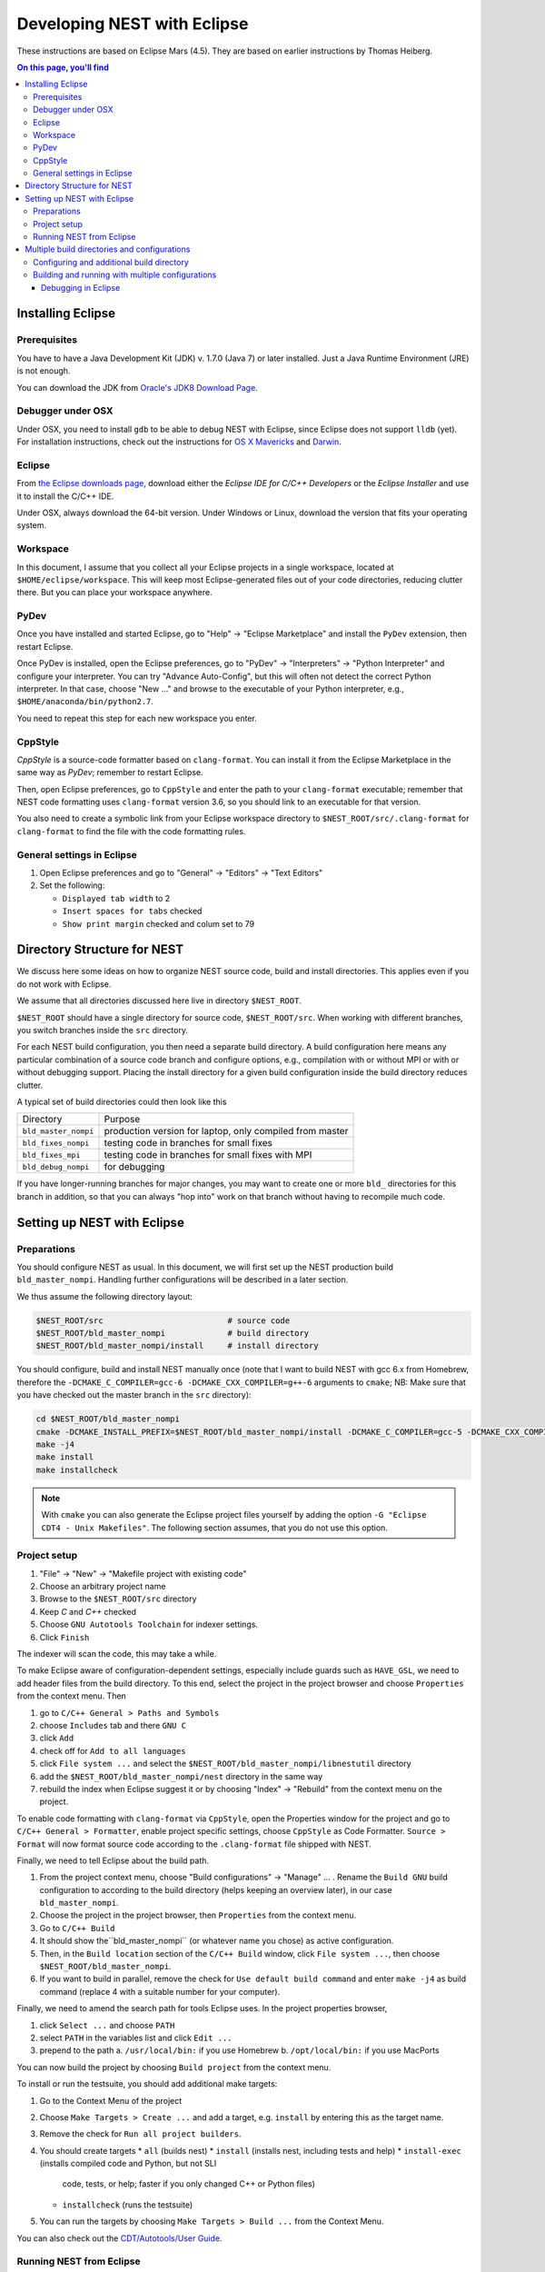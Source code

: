 Developing NEST with Eclipse
============================

These instructions are based on Eclipse Mars (4.5). They are based
on earlier instructions by Thomas Heiberg.

.. contents:: On this page, you'll find
   :local:
   :depth: 3

Installing Eclipse
__________________

Prerequisites
~~~~~~~~~~~~~

You have to have a Java Development Kit (JDK) v. 1.7.0 (Java 7) or later
installed. Just a Java Runtime Environment (JRE) is not enough.

You can download the JDK from
`Oracle's JDK8 Download Page <http://www.oracle.com/technetwork/java/javase/downloads/jdk8-downloads-2133151.html>`_.

Debugger under OSX
~~~~~~~~~~~~~~~~~~

Under OSX, you need to install ``gdb`` to be able to debug NEST with
Eclipse, since Eclipse does not support ``lldb`` (yet). For installation
instructions, check out the instructions for `OS X Mavericks
<http://ntraft.com/installing-gdb-on-os-x-mavericks>`_ and
`Darwin <https://sourceware.org/gdb/wiki/BuildingOnDarwin>`_.

Eclipse
~~~~~~~

From `the Eclipse downloads page <http://www.eclipse.org/downloads/>`_,
download either the *Eclipse IDE for C/C++ Developers* or the *Eclipse
Installer* and use it to install the C/C++ IDE.

Under OSX, always download the 64-bit version. Under Windows or Linux,
download the version that fits your operating system.

Workspace
~~~~~~~~~

In this document, I assume that you collect all your Eclipse projects
in a single workspace, located at ``$HOME/eclipse/workspace``. This will
keep most Eclipse-generated files out of your code directories,
reducing clutter there. But you can place your workspace
anywhere.

PyDev
~~~~~

Once you have installed and started Eclipse, go to "Help" → "Eclipse
Marketplace" and install the ``PyDev`` extension, then restart Eclipse.

Once PyDev is installed, open the Eclipse preferences, go to
"PyDev" → "Interpreters" → "Python Interpreter" and configure your
interpreter. You can try "Advance Auto-Config", but this will often
not detect the correct Python interpreter. In that case,
choose "New ..." and browse to the executable of your Python interpreter, e.g.,
``$HOME/anaconda/bin/python2.7``.

You need to repeat this step for each new workspace you enter.

CppStyle
~~~~~~~~

*CppStyle* is a source-code formatter based on ``clang-format``. You can install it from the
Eclipse Marketplace in the same way as *PyDev*; remember to restart Eclipse.

Then, open Eclipse preferences, go to ``CppStyle`` and enter the path to
your ``clang-format`` executable; remember that NEST code formatting
uses ``clang-format`` version 3.6, so you should link to an executable
for that version.

You also need to create a symbolic link from your Eclipse workspace
directory to ``$NEST_ROOT/src/.clang-format`` for ``clang-format`` to find
the file with the code formatting rules.


General settings in Eclipse
~~~~~~~~~~~~~~~~~~~~~~~~~~~

1. Open Eclipse preferences and go to "General" → "Editors" → "Text Editors"
2. Set the following:

   * ``Displayed tab width`` to 2
   * ``Insert spaces for tabs`` checked
   * ``Show print margin`` checked and colum set to 79

Directory Structure for NEST
____________________________

We discuss here some ideas on how to organize NEST source code, build
and install directories. This applies even if you do not work with
Eclipse.

We assume that all directories discussed here live in directory ``$NEST_ROOT``.

``$NEST_ROOT`` should have a single directory for source code,
``$NEST_ROOT/src``.  When working with different branches, you switch
branches inside the ``src`` directory.

For each NEST build configuration, you then need a separate build
directory. A build configuration here means any particular combination
of a source code branch and configure options, e.g., compilation with
or without MPI or with or without debugging support. Placing the
install directory for a given build configuration inside the build
directory reduces clutter.

A typical set of build directories could then look like this

====================   ========================================================
Directory              Purpose
--------------------   --------------------------------------------------------
``bld_master_nompi``   production version for laptop, only compiled from master
``bld_fixes_nompi``    testing code in branches for small fixes
``bld_fixes_mpi``      testing code in branches for small fixes with MPI
``bld_debug_nompi``    for debugging
====================   ========================================================

If you have longer-running branches for major changes, you may want to create one or more ``bld_`` directories for
this branch in addition, so that you can always "hop into" work on that branch without having to recompile much code.


Setting up NEST with Eclipse
____________________________

Preparations
~~~~~~~~~~~~

You should configure NEST as usual. In this document,
we will first set up the NEST production build
``bld_master_nompi``. Handling further configurations will be described
in a later section.

We thus assume the following directory layout:

.. code::

   $NEST_ROOT/src                          # source code
   $NEST_ROOT/bld_master_nompi             # build directory
   $NEST_ROOT/bld_master_nompi/install     # install directory

You should configure, build and install NEST manually once (note that
I want to build NEST with gcc 6.x from Homebrew, therefore the
``-DCMAKE_C_COMPILER=gcc-6 -DCMAKE_CXX_COMPILER=g++-6`` arguments to ``cmake``;
NB: Make sure that you have checked out the master branch in the ``src`` directory):

.. code::

   cd $NEST_ROOT/bld_master_nompi
   cmake -DCMAKE_INSTALL_PREFIX=$NEST_ROOT/bld_master_nompi/install -DCMAKE_C_COMPILER=gcc-5 -DCMAKE_CXX_COMPILER=g++-5 -Dwith-debug=ON ../src
   make -j4
   make install
   make installcheck

.. note::

   With ``cmake`` you can also generate the Eclipse project files yourself by adding the option
   ``-G "Eclipse CDT4 - Unix Makefiles"``. The following section assumes, that you do not use this option.

Project setup
~~~~~~~~~~~~~

1. "File" → "New" → "Makefile project with existing code"
2. Choose an arbitrary project name
3. Browse to the ``$NEST_ROOT/src`` directory
4. Keep `C` and `C++` checked
5. Choose ``GNU Autotools Toolchain`` for indexer settings.
6. Click ``Finish``

The indexer will scan the code, this may take a while.

To make Eclipse aware of configuration-dependent settings, especially
include guards such as ``HAVE_GSL``, we need to add header files from
the build directory. To this end, select the project in the project
browser and choose ``Properties`` from the context menu. Then

1. go to ``C/C++ General > Paths and Symbols``
2. choose ``Includes`` tab and there ``GNU C``
3. click ``Add``
4. check off for ``Add to all languages``
5. click ``File system ...`` and select the
   ``$NEST_ROOT/bld_master_nompi/libnestutil`` directory
6. add the ``$NEST_ROOT/bld_master_nompi/nest`` directory in the same way
7. rebuild the index when Eclipse suggest it or by choosing "Index" →
   "Rebuild" from the context menu on the project.

To enable code formatting with ``clang-format`` via ``CppStyle``, open the Properties window
for the project and go to ``C/C++ General > Formatter``, enable project specific settings, choose ``CppStyle`` as
Code Formatter. ``Source > Format`` will now format source code according to the ``.clang-format`` file shipped with NEST.

Finally, we need to tell Eclipse about the build path.

1. From the project context menu, choose "Build configurations" → "Manage" ... .
   Rename the ``Build GNU`` build configuration to according to the build directory (helps
   keeping an overview later), in our case ``bld_master_nompi``.
2. Choose the project in the project browser, then ``Properties`` from the context
   menu.
3. Go to ``C/C++ Build``
4. It should show the``bld_master_nompi`` (or whatever name you chose)  as active
   configuration.
5. Then, in the ``Build location`` section of the ``C/C++ Build`` window, click
   ``File system ...``, then choose ``$NEST_ROOT/bld_master_nompi``.
6. If you want to build in parallel, remove the check for
   ``Use default build command`` and enter ``make -j4`` as build command
   (replace 4 with a suitable number for your computer).

Finally, we need to amend the search path for tools Eclipse uses. In the
project properties browser,

1. click ``Select ...`` and choose ``PATH``
2. select ``PATH`` in the variables list and click ``Edit ...``
3. prepend to the path
   a. ``/usr/local/bin:`` if you use Homebrew
   b. ``/opt/local/bin:`` if you use MacPorts

You can now build the project by choosing ``Build project`` from the
context menu.

To install or run the testsuite, you should add additional make
targets:

1. Go to the Context Menu of the project
2. Choose ``Make Targets > Create ...`` and add a target,
   e.g. ``install`` by entering this as the target name.
3. Remove the check for ``Run all project builders``.
4. You should create targets
   * ``all`` (builds nest)
   * ``install`` (installs nest, including tests and help)
   * ``install-exec`` (installs compiled code and Python, but not SLI
	 code, tests, or help; faster if you only changed C++ or Python files)
   * ``installcheck`` (runs the testsuite)
5. You can run the targets by choosing ``Make Targets > Build ...`` from
   the Context Menu.

You can also check out the `CDT/Autotools/User Guide <https://wiki.eclipse.org/CDT/Autotools/User_Guide>`_.

Running NEST from Eclipse
~~~~~~~~~~~~~~~~~~~~~~~~~

To run NEST within Eclipse,

1. go to the project properties browser
2. select ``Run/Debug Settings``
3. select ``NEST Build (GNU)`` and click ``Edit ...``
4. rename to ``run_master_nompi``
5. under ``C/C++ Application`` click ``Browse ...`` and select
   ``$NEST_ROOT/bld_master_nompi/ins/bin/nest``
6. select ``Disable auto build`` (because that only builds, but does not install)

You can now run NEST by clicking the "Play" button. Input is echoed in
a slightly funny way in the build-in console, but NEST works fine. You
need to quit NEST with the ``quit`` command, ``Ctrl-D`` does not seem to
work (made my machine hang totally on one occasion).

Multiple build directories and configurations
_____________________________________________

We have little experience with multiple build directories yet, so take
this with a pinch of salt and let us know about your experiences! See
above for a general suggestion on how to organize build directories.

For the example here, we set up a ``bld_fixes_mpi`` build directory and
then add the corresponding build and run configuration in Eclipse. In
general, you need to set up one build and one run configuration for
each build directory you create.

Configuring and additional build directory
~~~~~~~~~~~~~~~~~~~~~~~~~~~~~~~~~~~~~~~~~~

Create and configure the build directory as usual and build and
install NEST once (do not use the MPI compiler wrappers for ``cmake``, as
it will figure out the correct options itself).

.. code::

   cd $NEST_ROOT
   mkdir bld_fixes_mpi
   cd bld_fixes_mpi
   cmake -DCMAKE_INSTALL_PREFIX=$NEST_ROOT/bld_fixes_mpi/install -DCMAKE_C_COMPILER=gcc-5 -DCMAKE_CXX_COMPILER=g++-5 -Dwith-debug=ON -Dwith-mpi=ON ../src
   make -j4
   make install
   make installcheck

Then, in Eclipse

1. In the project context menu, choose
   ``Build configurations > Manage ...`` and then ``New ...``
2. Choose a name, preferably the same as the build directory, here ``bld_fixes_mpi`` and choose to copy
   settings from an existing configuration.
3. In the context menu, choose ``Build configurations > Set Active`` and
   select you new configuration.
4. Choose ``Properties`` from the context menu and go to ``C/C++ General > Path and Symbols``. Delete the include
   directories listed (for C and C++) and add the ``libnestutil`` and ``nest`` directories from the build directory,
   rebuild the index when Eclipse suggest it (deleting and adding paths is easier than editing them, because with
   the ``Add to all languages`` option you only need to add each path once).
5. In the ``Properties`` window go to ``C/C++ Build``,
   choose the ``Builder Settings`` tab and then under "Build location"
   click ``File system ...`` and select the build directory for this
   configuration, e.g., ``$NEST_ROOT/bld_fixes_mpi``.
6. In the ``Properties`` window, go to ``Run/Debug Settings``, select an
   existing configuraton and click ``Duplicate``, then select the new
   configuration and choose ``Edit``.
7. Edit the name of the configuration, e.g. to ``run_fixes_mpi`` and the  path to the C/C++
   Application. If you have not built this configuration yet, you will get a warning; ignore it.

Building and running with multiple configurations
~~~~~~~~~~~~~~~~~~~~~~~~~~~~~~~~~~~~~~~~~~~~~~~~~

* You select the active configuration from the project context menu via ``Build Configurations > Set Active``.
* To build a different configuration directly, you can also click on the little triangle next to the hammer icon and
  select the configuration you want to build.

A build just runs make. If you want to do more (install, run the tests), you need to select one of the make targets
from the context menu via "Make Targets" → "Build" ...; in this case, you will always run the active build configuration.

When running a new configuration for the first time,

* either click on the triangle next to the "play" button, choose "Run configurations", select the configuration
  you want to run and click "Run"
* or go to the same menu via the context menu "Run as" ... → "Run configurations" ...

Afterwards, you can select the run configuration by clicking on the little triangle next to the play button.

Debugging in Eclipse
--------------------

This section is very preliminary.

1. Create a build directory and configure NEST with the ``--with-debug`` switch, then add a corresponding
   configuration in Eclipse as described above.
2. Remember to also create a run configuration. Then, click the triangle next to the Bug to start debugging,
   choosing your debug run configuration.
3. Eclipse stops the debugger on entry to main, you probably want to click Resume here.

.. note::

   At present, we are not able to get any variable values out in gdb. This seems to be a gdb problem. We also have
   this problem with gdb on the command line. So on the Mac we may have to wait until Eclipse support lldb.